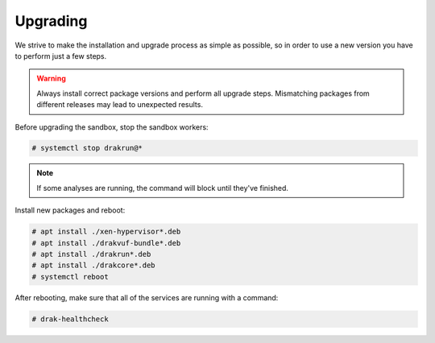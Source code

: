=========
Upgrading
=========

We strive to make the installation and upgrade process as simple as possible,
so in order to use a new version you have to perform just a few steps.

.. warning ::
    Always install correct package versions and perform all upgrade steps.
    Mismatching packages from different releases may lead to unexpected results.

Before upgrading the sandbox, stop the sandbox workers:

.. code-block :: console

    # systemctl stop drakrun@*

.. note ::
    If some analyses are running, the command will block until they've finished.


Install new packages and reboot:

.. code-block :: console

    # apt install ./xen-hypervisor*.deb
    # apt install ./drakvuf-bundle*.deb
    # apt install ./drakrun*.deb
    # apt install ./drakcore*.deb
    # systemctl reboot


After rebooting, make sure that all of the services are running with a command:

.. code-block :: console

    # drak-healthcheck

